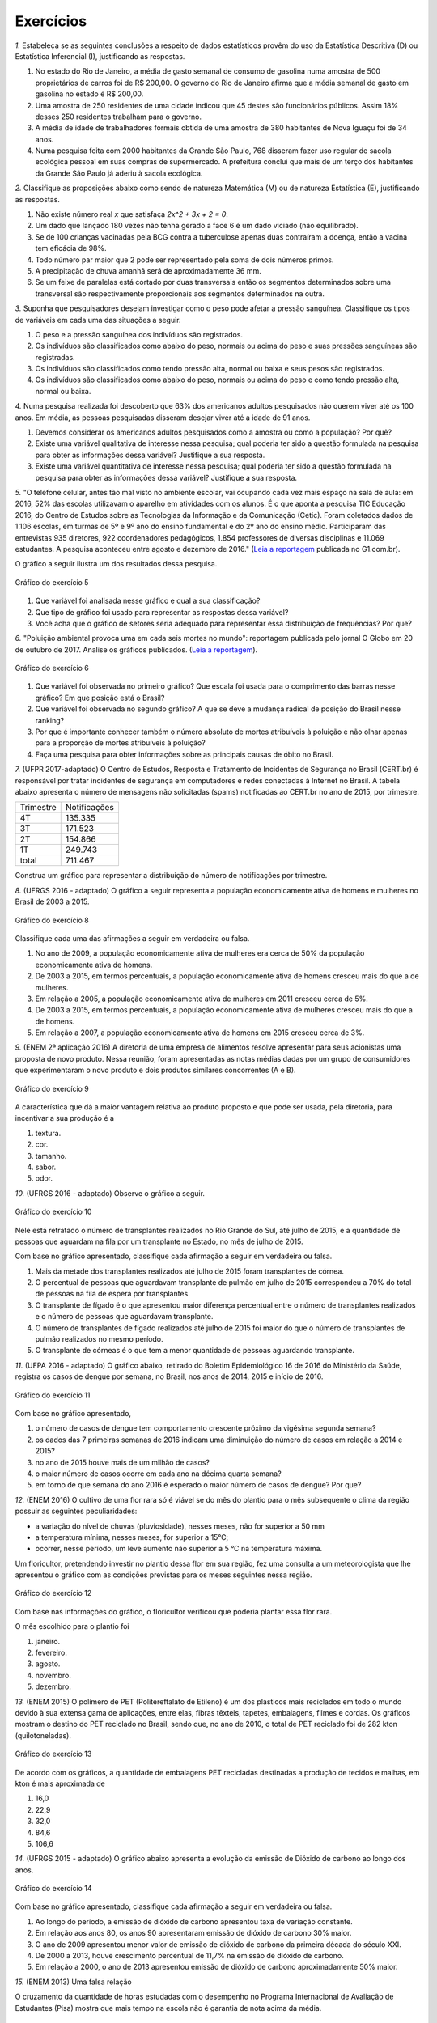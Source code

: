 **********
Exercícios
**********
`1.` Estabeleça se as seguintes conclusões a respeito de dados estatísticos provêm do uso da Estatística Descritiva (D) ou Estatística Inferencial (I), justificando as respostas.

#. No estado do Rio de Janeiro, a média de gasto semanal de consumo de gasolina numa amostra de 500 proprietários de carros foi de R$ 200,00. O governo do Rio de Janeiro afirma que a média semanal de gasto em gasolina no estado é R$ 200,00.
#. Uma amostra de 250 residentes de uma cidade indicou que 45 destes são funcionários públicos. Assim 18% desses 250 residentes trabalham para o governo.
#. A média de idade de trabalhadores formais obtida de uma amostra de 380 habitantes de Nova Iguaçu foi de 34 anos.
#. Numa pesquisa feita com 2000 habitantes da Grande São Paulo, 768 disseram fazer uso regular de sacola ecológica pessoal em suas compras de supermercado.  A prefeitura conclui que mais de um terço dos habitantes da Grande São Paulo já aderiu à sacola ecológica.

`2.` Classifique as proposições abaixo como sendo de natureza Matemática (M) ou de natureza Estatística (E), justificando as respostas.

#. Não existe número real `x` que satisfaça `2x^2 + 3x + 2 = 0`.
#. 	Um dado que lançado 180 vezes não tenha gerado a face 6 é um dado viciado (não equilibrado).
#. Se de 100 crianças vacinadas pela BCG contra a tuberculose apenas duas contraíram a doença, então a vacina tem eficácia de 98%. 
#. Todo número par maior que 2 pode ser representado pela soma de dois números primos.
#. A precipitação de chuva amanhã será de aproximadamente 36 mm.
#. Se um feixe de paralelas está cortado por duas transversais então os segmentos determinados sobre uma transversal são respectivamente proporcionais aos segmentos determinados na outra.

`3.` Suponha que pesquisadores desejam investigar como o peso pode afetar a pressão sanguínea. Classifique os tipos de variáveis em cada uma das situações a seguir.
 
#. O peso e a pressão sanguínea dos indivíduos são registrados.
#. Os indivíduos são classificados como abaixo do peso, normais ou acima do peso e suas pressões sanguíneas são registradas.
#. Os indivíduos são classificados como tendo pressão alta, normal ou baixa e seus pesos são registrados.
#. Os indivíduos são classificados como abaixo do peso, normais ou acima do peso e como tendo pressão alta, normal ou baixa.


   

`4.` Numa pesquisa realizada foi descoberto que 63% dos americanos adultos pesquisados não querem viver até os 100 anos. Em média, as pessoas pesquisadas disseram desejar viver até a idade de 91 anos. 

#. Devemos considerar os americanos adultos pesquisados como a amostra ou como a população? Por quê?
#. Existe uma variável qualitativa de interesse nessa pesquisa; qual poderia ter sido a questão formulada na pesquisa para obter as informações dessa variável? Justifique a sua resposta.
#. Existe uma variável quantitativa de interesse nessa pesquisa; qual poderia ter sido a questão formulada na pesquisa para obter as informações dessa variável? Justifique a sua resposta.

.. (Elementary Statistics, Nancy Pfenning, adaptado)
 
`5.` "O telefone celular, antes tão mal visto no ambiente escolar, vai ocupando cada vez mais espaço na sala de aula: em 2016, 52% das escolas utilizavam o aparelho em atividades com os alunos. É o que aponta a pesquisa TIC Educação 2016, do Centro de Estudos sobre as Tecnologias da Informação e da Comunicação (Cetic). 
Foram coletados dados de 1.106 escolas, em turmas de 5º e 9º ano do ensino fundamental e do 2º ano do ensino médio. Participaram das entrevistas 935 diretores, 922 coordenadores pedagógicos, 1.854 professores de diversas disciplinas e 11.069 estudantes. A pesquisa aconteceu entre agosto e dezembro de 2016." (`Leia a reportagem <https://g1.globo.com/educacao/notici/52-das-instituicoes-de-educacao-basica-usam-celular-em-atividades-escolares-aponta-estudo-da-cetic.gtml>`_ publicada no G1.com.br).

O gráfico a seguir ilustra um dos resultados dessa pesquisa.


.. _fig-internet-TIC:

.. figure:: _resources/internet_TIC.png
   :width: 300pt
   :align: center

   Gráfico do exercício 5
   
   
#. Que variável foi analisada nesse gráfico e qual a sua classificação?
#. Que tipo de gráfico foi usado para representar as respostas dessa variável?
#. Você acha que o gráfico de setores seria adequado para representar essa distribuição de frequências? Por que? 



`6.` "Poluição ambiental provoca uma em cada seis mortes no mundo": reportagem publicada pelo jornal O Globo em 20 de outubro de 2017. Analise os gráficos publicados. 
(`Leia a reportagem <https://oglobo.globo.com/sociedade/sustentabilidade/poluicao-matou-9-milhoes-de-pessoas-no-mundo-em-2015-21969023>`_).

.. _fig-ar-carregado:

.. figure:: _resources/ar_carregado.png
    :width: 300pt
    :align: center

    Gráfico do exercício 6
   
#. Que variável foi observada no primeiro gráfico? Que escala foi usada para o comprimento das barras nesse gráfico? Em que posição está o Brasil?
#. Que variável foi observada no segundo gráfico? A que se deve a mudança radical de posição do Brasil nesse ranking?
#. Por que é importante conhecer também o número absoluto de mortes atribuíveis à poluição e não olhar apenas para a proporção de mortes atribuíveis à poluição?
#. Faça uma pesquisa para obter informações sobre as principais causas de óbito no Brasil.

`7.` (UFPR 2017-adaptado)  O Centro de Estudos, Resposta e Tratamento de Incidentes de Segurança no Brasil (CERT.br) é responsável por tratar incidentes de segurança em computadores e redes conectadas à Internet no Brasil. A tabela abaixo apresenta o número de mensagens não solicitadas (spams) notificadas ao CERT.br no ano de 2015, por trimestre. 

+--------------+-------------+
| Trimestre    |Notificações |
+--------------+-------------+
| 4T           |  135.335    |
+--------------+-------------+
| 3T           |  171.523    |
+--------------+-------------+
| 2T           |    154.866  |
+--------------+-------------+
| 1T           |  249.743    |
+--------------+-------------+
|total         |  711.467    |
+--------------+-------------+
 
Construa um gráfico para representar a distribuição do número de notificações por trimestre.


`8.` (UFRGS 2016 - adaptado)  O gráfico a seguir representa a população economicamente ativa de homens e mulheres no Brasil de 2003 a 2015.

.. _fig-coloque-aqui-o-nome:

.. figure:: _resources/exercicio8_enunciado.png
    :width: 300pt
    :align: center
      
    Gráfico do exercício 8   
 
Classifique cada uma das afirmações a seguir em verdadeira ou falsa.  
 
#. No ano de 2009, a população economicamente ativa de mulheres era cerca de 50% da população economicamente ativa de homens.   
#. De 2003 a 2015, em termos percentuais, a população economicamente ativa de homens cresceu mais do que a de mulheres.   
#. Em relação a 2005, a população economicamente ativa de mulheres em 2011 cresceu cerca de 5%.   
#. De 2003 a 2015, em termos percentuais, a população economicamente ativa de mulheres cresceu mais do que a de homens.   
#. Em relação a 2007, a população economicamente ativa de homens em 2015 cresceu cerca de 3%. 
 
`9.` (ENEM 2ª aplicação 2016)  A diretoria de uma empresa de alimentos resolve apresentar para seus acionistas uma proposta de novo produto. Nessa reunião, foram apresentadas as notas médias dadas por um grupo de consumidores que experimentaram o novo produto e dois produtos similares concorrentes (A e B).
 
 
 
.. _fig-coloque-aqui-o-nome:

.. figure:: _resources/exercicio9_enunciado_1.png
    :width: 300pt
    :align: center

    Gráfico do exercício 9
   
 
A característica que dá a maior vantagem relativa ao produto proposto e que pode ser usada, pela diretoria, para incentivar a sua produção é a 

#. textura.   
#. cor.   
#. tamanho.    
#. sabor.   
#. odor.   
 
`10.` (UFRGS 2016 - adaptado)  Observe o gráfico a seguir.


.. _fig-coloque-aqui-o-nome:

.. figure:: _resources/exercicio10_enunciado.png
   :width: 300pt
   :align: center

   Gráfico do exercício 10



Nele está retratado o número de transplantes realizados no Rio Grande do Sul, até julho de 2015, e a quantidade de pessoas que aguardam na fila por um transplante no Estado, no mês de julho de 2015. 

Com base no gráfico apresentado, classifique cada afirmação a seguir em verdadeira ou falsa.

#. Mais da metade dos transplantes realizados até julho de 2015 foram transplantes de córnea.   
#. O percentual de pessoas que aguardavam transplante de pulmão em julho de 2015 correspondeu a 70% do total de pessoas na fila de espera por transplantes.   
#. O transplante de fígado é o que apresentou maior diferença percentual entre o número de transplantes realizados e o número de pessoas que aguardavam transplante.   
#. O número de transplantes de fígado realizados até julho de 2015 foi maior do que o número de transplantes de pulmão realizados no mesmo período.   
#. O transplante de córneas é o que tem a menor quantidade de pessoas aguardando transplante.   

`11.` (UFPA 2016 - adaptado)  O gráfico abaixo, retirado do Boletim Epidemiológico 16 de 2016 do Ministério da Saúde, registra os casos de dengue por semana, no Brasil, nos anos de 2014, 2015 e início de 2016.


.. _fig-coloque-aqui-o-nome:

.. figure:: _resources/exercicio11_enunciado.png
   :width: 300pt
   :align: center

   Gráfico do exercício 11



Com base no gráfico apresentado, 

#. o número de casos de dengue tem comportamento crescente próximo da vigésima segunda semana? 
#. os dados das 7 primeiras semanas de 2016 indicam uma diminuição do número de casos em relação a 2014 e  2015?
#. no ano de 2015 houve mais de um milhão de casos? 
#. o maior número de casos ocorre em cada ano na décima quarta semana?
#. em torno de que semana do ano 2016 é esperado o maior número de casos de dengue? Por que?

`12.` (ENEM 2016)  O cultivo de uma flor rara só é viável se do mês do plantio para o mês subsequente o clima da região possuir as seguintes peculiaridades:

- a variação do nível de chuvas (pluviosidade), nesses meses, não for superior a  50 mm
- a temperatura mínima, nesses meses, for superior a  15°C; 
- ocorrer, nesse período, um leve aumento não superior a  5 °C na temperatura máxima.

Um floricultor, pretendendo investir no plantio dessa flor em sua região, fez uma consulta a um meteorologista que lhe apresentou o gráfico com as condições previstas para os   meses seguintes nessa região.


.. _fig-coloque-aqui-o-nome:

.. figure:: _resources/exercicio12_enunciado.png
   :width: 300pt
   :align: center

   Gráfico do exercício 12



Com base nas informações do gráfico, o floricultor verificou que poderia plantar essa flor rara.

O mês escolhido para o plantio foi 

#. janeiro.   
#. fevereiro.   
#. agosto.   
#. novembro.   
#. dezembro.   

`13.` (ENEM 2015)  O polímero de PET (Politereftalato de Etileno) é um dos plásticos mais reciclados em todo o mundo devido à sua extensa gama de aplicações, entre elas, fibras têxteis, tapetes, embalagens, filmes e cordas. Os gráficos mostram o destino do PET reciclado no Brasil, sendo que, no ano de 2010, o total de PET reciclado foi de 282 kton (quilotoneladas).


.. _fig-coloque-aqui-o-nome:

.. figure:: _resources/exercicio13_enunciado.png
   :width: 300pt
   :align: center

   Gráfico do exercício 13

De acordo com os gráficos, a quantidade de embalagens PET recicladas destinadas a produção de tecidos e malhas, em kton é mais aproximada de

#.  16,0
#. 22,9
#. 32,0
#. 84,6
#. 106,6
 
`14.` (UFRGS 2015 - adaptado)  O gráfico abaixo apresenta a evolução da emissão de Dióxido de carbono ao longo dos anos.
 
 
.. _fig-coloque-aqui-o-nome:

.. figure:: _resources/exercicio14_enunciado.png
   :width: 300pt
   :align: center

   Gráfico do exercício 14
 
 
Com base no gráfico apresentado, classifique cada afirmação a seguir em verdadeira ou falsa.

#. Ao longo do período, a emissão de dióxido de carbono apresentou taxa de variação constante.   
#. Em relação aos anos 80, os anos 90 apresentaram emissão de dióxido de carbono 30% maior.   
#.  O ano de 2009 apresentou menor valor de emissão de dióxido de carbono da primeira década do século XXI.   
#. De 2000 a 2013, houve crescimento percentual de 11,7%  na emissão de dióxido de carbono.   
#. Em relação a 2000, o ano de 2013 apresentou emissão de dióxido de carbono aproximadamente 50%  maior.

`15.` (ENEM 2013)  Uma falsa relação

O cruzamento da quantidade de horas estudadas com o desempenho no Programa Internacional de Avaliação de Estudantes (Pisa) mostra que mais tempo na escola não é garantia de nota acima da média.


.. _fig-coloque-aqui-o-nome:

.. figure:: _resources/exercicio15_enunciado_1.png
   :width: 400pt
   :align: center

   Gráfico do exercício 15

Dos países com notas abaixo da média nesse exame, aquele que apresenta maior quantidade de horas de estudo é 

#. Finlândia.   
#. Holanda.   
#. Israel.   
#. México.   
#. Rússia.   

`16.` (UF-AM) O gráfico a seguir mostra quanto tempo um estudante gasta com suas atividades durante o dia.


.. _fig-coloque-aqui-o-nome:

.. figure:: _resources/exercicio16_enunciado_1.png
   :width: 300pt
   :align: center

   Gráfico do exercíco 16



A quantidade de horas gastas pelo estudante com otras atividades em um dia é de:

#. 2,25 h
#. 3,02 h
#. 3,57 h
#. 5,04 h
#. 6,70 h

`17.` (UERJ-adaptada)  Após serem medidas as alturas dos alunos de uma turma, elaborou-se o seguinte histograma:


.. _fig-coloque-aqui-o-nome:

.. figure:: _resources/exercicio17_enunciado_1.png
   :width: 300pt
   :align: center

   Histograma referente ao exercício 17 
   
Em um histograma, se uma reta vertical de equação `x=x_0` divide o histograma em duas partes de mesma área, então o valor de `x_0` corresponde à :index:`mediana<mediana>` da distribuição representada no histograma. Calcule a mediana das alturas dos alunos com base no histograma apresentado. 

`18.` Numa pesquisa sobre a preferência dos jovens por sucos, obteve-se, entre os tipos principais A, B e C, o seguinte resultado.


.. _fig-coloque-aqui-o-nome:

.. figure:: _resources/exercicio19_enunciado_1.png
   :width: 250pt
   :align: center

   O número entre parênteses corresponde ao número de respostas para cada tipo de suco entre os jovens selecionados na pesquisa
   
#. Olhando o gráfico é razoável dizer que a preferência pelo tipo A é maior que o dobro das preferências somadas pelo tipo C e outros tipos? Por que?
#. Refaça o gráfico de barras.


`19.` (ENEM) Para convencer a população local da ineficiência da Companhia Telefônica Vilatel na expansão de oferta de linhas, um político publicou no jornal local o gráfico I, representado a seguir. A Companhia Vilatel respondeu dias depois publicando o gráfico II, com o o qual pretende justificar um grande aumento na oferta de linhas. O fato é que, no período considerado, foram instaladas, efetivamente, 200 linhas telefônicas novas.


.. _fig-coloque-aqui-o-nome:

.. figure:: _resources/exercicio20_enunciado_1.png
   :width: 300pt
   :align: center

   Gráficos do exercício 20

Analisando os gráficos, pode-se concluir que:

#. o gráfico II apresenta um crescimento real maior do que o gráfico I.
#. o gráfico I apresenta um crescimento real, sendo o gráfico II incorreto.
#. o gráfico II apresenta o crescimento real, sendo o gráfico I incorreto.
#. a aparente diferença de crescimento nos dois gráficos decorre da escolha de escalas diferentes.
#. os dois gráficos são incomparáveis, pois usam escalas diferentes.

`20.` As fichas dos 800 funcionários de uma empresa estão catalogadas por ordem alfabética no setor de recursos humanos. Como você faria para obter uma amostra sistemática de tamanho 50 dos funcionários dessa empresa?
 

  
   
   




    





















 




.. admonition:: Respostas

 `1.` a) I b) D c) D d) I
 
 `2.` a) M b) E c) E d) M e) E f) M

 `3.` a) peso e pressão são tratados como variáveis quantitativas contínuas b) o peso é tratado como variável qualitativa ordinal e a pressão é tratada como variável quantitativa contínua c) o peso é tratado como variável quantitativa contínua e a pressão como variável qualitativa ordinal d) ambos são tratados como variáveis qualitativas ordinais.
   
 
 `4.` a) amostra b) "Você deseja viver até os 100 anos?" c) "Até que idade você gostaria de viver?"
   
 `5.` a) principal equipamento usado por aluno para acessar a internet. variável qualitativa nominal. b) Gráfico de barras. c) De fato, vimos que o gráfico de setores é um gráfico adequado para representar as frequências de respostas de variáveis qualitativas, mas nesse caso, há frequências muito pequenas(1%, 2%, 5%, 6%) e essas pequenas diferenças levarão a setores pouco distinguíveis entre si. 
 
  
 `6.` a) países com maior número absoluto de mortes atribuíveis à poluição em 2015, que é uma variável qualitativa nominal e foi organizada no gráfico em ordem decrescente de frequência. frequência absoluta de casos. décima primeira. b) a porcentagem de mortes  atribuíveis à poluição em relação ao total de óbitos em 2015. De fato, cada óbito foi classificado em "atribuível à poluição" ou não (variável qualitativa) e em cada país calculou-se a porcentagem de óbitos atribuíveis à poluição. Trata-se de um gráfico de barras múltiplas, para comparar os diversos países em relação a essa porcentagem. A mudança radical de posição no Brasil se deve ao fato de que em relação ao total de óbitos, os atribuíveis à poluição correspondem a apenas 7,49%, não sendo esse o caso mais comum. (Pesquise na internet sobre a distribuição de óbito por causa no Brasil) c) O número absoluto é importante, por exemplo, para que seja possível fazer planejamento de alocação de recursos na saúde. 
 
 `7.` Existem diversas possibilidades. A figura apresentada agui é um gráfico de barras em porcentagem com as barras na orientação horizontal.
   
 .. _fig-coloque-aqui-o-nome:

  .. figure:: _resources/exercicio6_resposta.png
     :width: 200pt
     :align: center

     Distribuição percentual do número de notificações por trimestre
       
 `8.` 
  #.  Falsa. As mulheres economicamente ativas eram cerca de 44 milhões e, os homens, cerca de 56 milhões, o que leva a concluir a população economicamente ativa de mulheres era cerca de 79% da população economicamente ativa de homens. 
  #. Falsa. Para homens cresceu de cerca de 52 milhões para cerca de 58 milhões, o que dá um crescimento percentual relativo a 2003 de cerca de 12%. Para mulheres cresceu de cerca de 37,5 milhões para cerca de 47,5 milhões, o que dá um crescimento percentual relativo a 2003 de cerca de 27%. 
  #. Falsa. Em 2005 eram cerca de 40 milhões e, em 2011, cerca de 45 milhões, o que dá um crescimento percentual relativo a 2005 de cerca de 12,5%.
  #. Verdadeira. Ver justificativa do item b.
  #. Falsa. Em 2007 eram cerca de 54 milhões e em 2015 cerca de 58 milhões, o que dá um crescimento percentual relativo a 2007 de cerca de 7%.
  
  `9.` d
   A maior vantagem relativa corresponde à maior diferença entre a nota do produto proposto e as notas dos produtos A e B de tal sorte que a nota do produto proposto seja maior do que as notas alcançadas por A  e B.  Desse modo, é fácil ver que a característica a ser escolhida é o sabor.
   
   
   `10.` Considerando a tabela dos percentuais (valores relativos), a única afirmação correta é a da letra (a).   
   .. table:: Porcentagens dos números de transplantes até julho 2015 e das pessoas em fila de espera em julho de 2015 por órgão
  
   +-------------+------------+-----------------+
   | Órgão       |transplantes| fila de espera  |
   +=============+============+=================+
   | rim         |    33      |    75           |
   +-------------+------------+-----------------+
   | fígado      | 9          |      15         |
   +-------------+------------+-----------------+
   | pulmão      | 3          |   6             |
   +-------------+------------+-----------------+
   | coração     |  1         | 1               |
   +-------------+------------+-----------------+
   | rim/pâncreas|  1         |   1             |
   +-------------+------------+-----------------+
   | córnea      |   53       |   2             |
   +-------------+------------+-----------------+
   | total       | 100        | 100             |
   +-------------+------------+-----------------+

   `11.` [A] Não. Tanto em 2014 como em 2015 o comportamento é decrescente. [B] Não. O gráfico de 2016 está acima dos gráficos de 2014 e 2015 nas sete primeiras semanas. [C] Sim. Basta observar que entre as semanas 9 e 18 o número de casos foi maior do que ou igual a 80.000. [D] Nâo. Não há informações sobre o número de casos na décima quarta semana em 2016. [E] Entre a décima terceira e a décima sétima semana, pois nos anos anteriores, 2014 e 2015, foi entre essas semanas que ocorreu o maior número de casos.
   
   `12.` [A] O único mês que satisfaz todas as condições é janeiro. Com efeito,  
  
 I. de fevereiro para março e de novembro para dezembro houve redução na temperatura máxima; 
 II. a variação da pluviosidade de agosto para setembro e de dezembro para janeiro foi maior do que  50 mm. 
    
 `13.` [C] Sendo de 37,8%  a porcentagem do total de PET reciclado para uso final têxtil, e de 30%  dessa quantidade para tecidos e malhas, segue que a resposta é dada por `\frac{37,8}{100}\cdot \frac{30}{100}\cdot 282 \approx 32,0 \textsf{ kton}`
       
 `14.` [A] Falsa, houve períodos de crescimento e períodos de decaimento, portanto, com taxas de variação diferentes. [B] Falsa, pois 22,3 – 19,3 não representam 30% de 19,3. [C] Falsa, pois em 2005 e 2006 as emissões foram inferiores à emissão em 2008.  [D] Falsa, pois 36,3 – 24,6 = 11,7, aproximadamente 50%. [E] Verdadeira, pois 36,3 – 24,6 = 11,7, aproximadamente 50% de 24,6. 
 
 `15.` [C] Os países com notas abaixo da média de 24,6 são: Rússia, Portugal, México, Itália e Israel. Dentre esses países, o que apresenta maior quantidade de horas de estudo é Israel. 
 
 `16.` A porcentagem de horas do dia com outras atividades é dada por `100-(25+10+30+14)=21%`. 21% de 24 h é dado por `\frac{21}{100}\cdot 24 =5,04` h. A opção correta é a [D].
 
 `17.` Observe que o histograma apresentado é composto por quatro retângulos cujas bases medem 0,1. Assim a área total do histograma é dada por `0,1\cdot (3+9+6+2)=2,0` , ou seja, soma das áreas dos 4 retângulos que compõem o histograma. Assim, a metade da área corresponde ao valor 1,0. 
 
 Considerando os dois primeiros retângulos, a área é `0,1\cdot 12=1,2` que supera a metade da área total. Isso significa que a mediana será um valor que está entre 1,70 e 1,80. Considerando o primeiro retângulo, falta para completar 1 um sub-retângulo do segundo, com área igual a 0,7, ou seja, `(x_0-1,7)\cdot 9=0,7` tal que `x_0=1,7+ \frac{0,7}{9}\approx 1,78` m.
 
 .. _fig-coloque-aqui-o-nome:

  .. figure:: _resources/exercicio17_resposta.png
   :width: 300pt
   :align: center

   Esquema da resposta do exercício 17
   
   
 `18.` De fato, pelo comprimento das barras, a barra correspondente ao tipo A tem comprimento maior do que o dobro dos comprimentos somados das barras correspondentes ao tipo C e outros. O gráfico não está correto, pois não respeita a escala de frequências: usa o mesmo tamanho para representar 10 unidades de 0 a 60, para representar apenas uma unidade entre 71 e 75. 
 
 Gráfico adequado:
 
 .. _fig-coloque-aqui-o-nome:

  .. figure:: _resources/exercicio19_resposta.png
   :width: 300pt
   :align: center

   Resposta do exercício 18
  
 `19.` A opção correta é a letra [D]: a inclinação maior no gráfico II comparada ao gráfico I deve-se a escolha de escalas distintas. No gráfico I a amplitude do intervalo no eixo vertical para 50 unidades é um pouco menor do que a amplitude correspondente utilizada no gráfico II. As outras opções estão incorretas.
 
  
 `20.` Considere a organização dos 800 funcionários em ordem alfabética: a cada funcionário corresponde uma posição de 1 a 800. Temos que `\frac{800}{50}=16`. Sorteie ao acaso um número entre 1 e 16, por exemplo 5. Agora considere os 50 primeiros termos de uma Progressão Aritmética de primeiro termo 5 e razão 16: 5, 21, 37, ..., 789. Selecione então os 50 funcionários correspondentes a essas posições na listagem em ordem alfabética.
  
 
 




   
   





   
 
  
  

   
   

 
 

 
 

 
 



